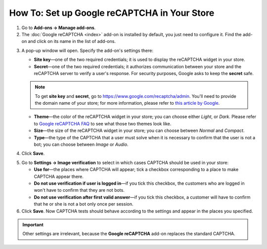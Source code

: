 *********************************************
How To: Set up Google reCAPTCHA in Your Store
*********************************************

1. Go to **Add-ons → Manage add-ons**.

2. The :doc:`Google reCAPTCHA <index>` add-on is installed by default, you just need to configure it. Find the add-on and click on its name in the list of add-ons.

.. image:: img/google_recaptcha_addon.png
    :align: center
    :alt: The Google reCAPTCHA add-on in CS-Cart and Multi-Vendor.

3. A pop-up window will open. Specify the add-on's settings there:

   * **Site key**—one of the two required credentials; it is used to display the reCAPTCHA widget in your store.

   * **Secret**—one of the two required credentials; it authorizes communication between your store and the reCAPTCHA server to verify a user's response. For security purposes, Google asks to keep the **secret** safe.

   .. note::

       To get **site key** and **secret**, go to `https://www.google.com/recaptcha/admin <https://www.google.com/recaptcha/admin>`_. You'll need to provide the domain name of your store; for more information, please refer to `this article by Google <https://developers.google.com/recaptcha/docs/domain_validation>`_.

   * **Theme**—the color of the reCAPTCHA widget in your store; you can choose either *Light*, or *Dark*. Please refer to `Google reCAPTCHA FAQ <https://developers.google.com/recaptcha/docs/faq#can-i-customize-the-recaptcha-widget>`_ to see what those two themes look like.

   * **Size**—the size of the reCAPTCHA widget in your store; you can choose between *Normal* and *Compact*. 

   * **Type**—the type of the CAPTCHA that a user must solve when it is necessary to confirm that the user is not a bot; you can choose between *Image* or *Audio*. 

4. Click **Save**.

.. image:: img/google_recaptcha_settings.png
    :align: center
    :alt: The settings of the Google reCAPTCHA add-on.

5. Go to **Settings → Image verification** to select in which cases CAPTCHA should be used in your store:

   * **Use for**—the places where CAPTCHA will appear; tick a checkbox corresponding to a place to make CAPTCHA appear there.

   * **Do not use verification if user is logged in**—if you tick this checkbox, the customers who are logged in won't have to confirm that they are not bots. 

   * **Do not use verification after first valid answer**—if you tick this checkbox, a customer will have to confirm that he or she is not a bot only once per session.

6. Click **Save**. Now CAPTCHA tests should behave according to the settings and appear in the places you specified.

.. important::

    Other settings are irrelevant, because the **Google reCAPTCHA** add-on replaces the standard CAPTCHA.

.. image:: img/image_verification.png
    :align: center
    :alt: The settings that determine when to show a CAPTCHA.
